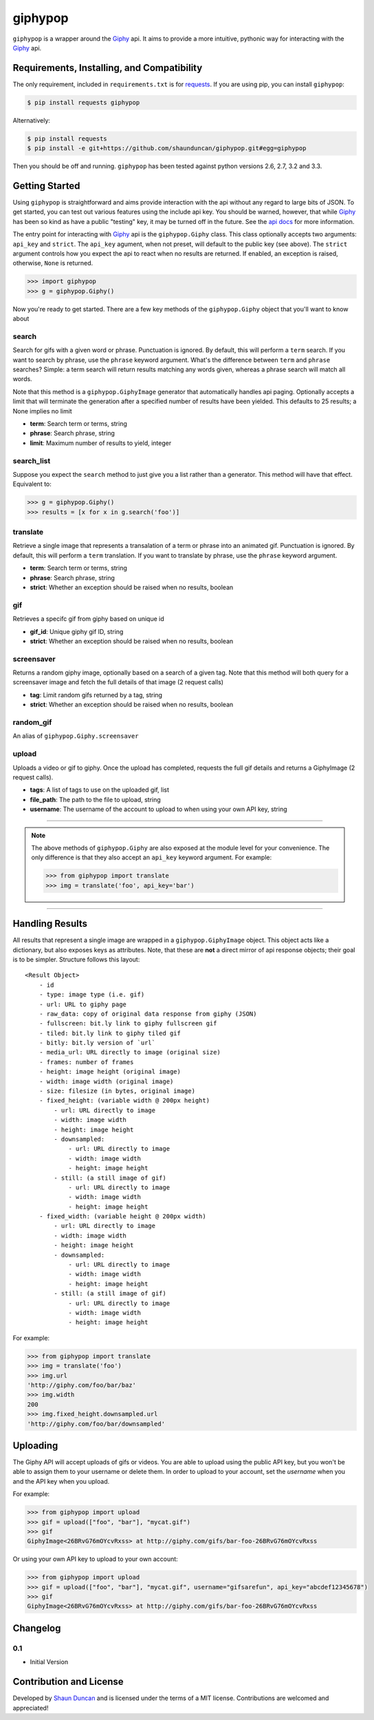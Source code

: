giphypop
========

``giphypop`` is a wrapper around the Giphy_ api. It aims to provide a more
intuitive, pythonic way for interacting with the Giphy_ api.

.. image:: https://secure.travis-ci.org/shaunduncan/giphypop.png?branch=master
   :target: https://travis-ci.org/shaunduncan/giphypop


Requirements, Installing, and Compatibility
-------------------------------------------

The only requirement, included in ``requirements.txt`` is for requests_. If you
are using pip, you can install ``giphypop``:

.. code-block:: bash

    $ pip install requests giphypop

Alternatively:

.. code-block:: bash

    $ pip install requests
    $ pip install -e git+https://github.com/shaunduncan/giphypop.git#egg=giphypop

Then you should be off and running. ``giphypop`` has been tested against python
versions 2.6, 2.7, 3.2 and 3.3.


Getting Started
---------------

Using ``giphypop`` is straightforward and aims provide interaction with
the api without any regard to large bits of JSON. To get started, you
can test out various features using the include api key. You should be
warned, however, that while Giphy_ has been so kind as have a public
"testing" key, it may be turned off in the future. See the `api docs`_
for more information.

The entry point for interacting with Giphy_ api is the ``giphypop.Giphy``
class. This class optionally accepts two arguments: ``api_key`` and ``strict``.
The ``api_key`` agument, when not preset, will default to the public key
(see above). The ``strict`` argument controls how you expect the api to
react when no results are returned. If enabled, an exception is raised,
otherwise, ``None`` is returned.


.. code-block:: python

    >>> import giphypop
    >>> g = giphypop.Giphy()

Now you're ready to get started. There are a few key methods of the
``giphypop.Giphy`` object that you'll want to know about

search
++++++
Search for gifs with a given word or phrase. Punctuation is ignored.
By default, this will perform a ``term`` search. If you want to search
by phrase, use the ``phrase`` keyword argument. What's the difference
between ``term`` and ``phrase`` searches? Simple: a term search will
return results matching any words given, whereas a phrase search will
match all words.

Note that this method is a ``giphypop.GiphyImage`` generator that
automatically handles api paging. Optionally accepts a limit that will
terminate the generation after a specified number of results have been
yielded. This defaults to 25 results; a None implies no limit

- **term**: Search term or terms, string
- **phrase**: Search phrase, string
- **limit**: Maximum number of results to yield, integer

search_list
+++++++++++
Suppose you expect the ``search`` method to just give you a list rather
than a generator. This method will have that effect. Equivalent to:

.. code-block:: python

    >>> g = giphypop.Giphy()
    >>> results = [x for x in g.search('foo')]

translate
+++++++++
Retrieve a single image that represents a transalation of a term or
phrase into an animated gif. Punctuation is ignored. By default, this
will perform a ``term`` translation. If you want to translate by phrase,
use the ``phrase`` keyword argument.

- **term**: Search term or terms, string
- **phrase**: Search phrase, string
- **strict**: Whether an exception should be raised when no results, boolean

gif
+++
Retrieves a specifc gif from giphy based on unique id

- **gif_id**: Unique giphy gif ID, string
- **strict**: Whether an exception should be raised when no results, boolean

screensaver
+++++++++++
Returns a random giphy image, optionally based on a search of a given tag.
Note that this method will both query for a screensaver image and fetch the
full details of that image (2 request calls)

- **tag**: Limit random gifs returned by a tag, string
- **strict**: Whether an exception should be raised when no results, boolean

random_gif
++++++++++
An alias of ``giphypop.Giphy.screensaver``

upload
++++++
Uploads a video or gif to giphy. Once the upload has completed, requests the
full gif details and returns a GiphyImage (2 request calls).

- **tags**: A list of tags to use on the uploaded gif, list
- **file_path**: The path to the file to upload, string
- **username**: The username of the account to upload to when using your own API key, string

------------------------------------------------------------------------------

.. note::
    The above methods of ``giphypop.Giphy`` are also exposed at the module
    level for your convenience. The only difference is that they also
    accept an ``api_key`` keyword argument. For example:

    .. code-block:: python

        >>> from giphypop import translate
        >>> img = translate('foo', api_key='bar')

------------------------------------------------------------------------------


Handling Results
----------------

All results that represent a single image are wrapped in a
``giphypop.GiphyImage`` object. This object acts like a dictionary, but
also exposes keys as attributes. Note, that these are **not** a direct
mirror of api response objects; their goal is to be simpler. Structure
follows this layout::

    <Result Object>
        - id
        - type: image type (i.e. gif)
        - url: URL to giphy page
        - raw_data: copy of original data response from giphy (JSON)
        - fullscreen: bit.ly link to giphy fullscreen gif
        - tiled: bit.ly link to giphy tiled gif
        - bitly: bit.ly version of `url`
        - media_url: URL directly to image (original size)
        - frames: number of frames
        - height: image height (original image)
        - width: image width (original image)
        - size: filesize (in bytes, original image)
        - fixed_height: (variable width @ 200px height)
            - url: URL directly to image
            - width: image width
            - height: image height
            - downsampled:
                - url: URL directly to image
                - width: image width
                - height: image height
            - still: (a still image of gif)
                - url: URL directly to image
                - width: image width
                - height: image height
        - fixed_width: (variable height @ 200px width)
            - url: URL directly to image
            - width: image width
            - height: image height
            - downsampled:
                - url: URL directly to image
                - width: image width
                - height: image height
            - still: (a still image of gif)
                - url: URL directly to image
                - width: image width
                - height: image height

For example:

.. code-block:: python

    >>> from giphypop import translate
    >>> img = translate('foo')
    >>> img.url
    'http://giphy.com/foo/bar/baz'
    >>> img.width
    200
    >>> img.fixed_height.downsampled.url
    'http://giphy.com/foo/bar/downsampled'


Uploading
---------

The Giphy API will accept uploads of gifs or videos. You are able to upload
using the public API key, but you won't be able to assign them to your username
or delete them. In order to upload to your account, set the `username` when you
and the API key when you upload.

For example:

.. code-block:: python

    >>> from giphypop import upload
    >>> gif = upload(["foo", "bar"], "mycat.gif")
    >>> gif
    GiphyImage<26BRvG76mOYcvRxss> at http://giphy.com/gifs/bar-foo-26BRvG76mOYcvRxss

Or using your own API key to upload to your own account:

.. code-block:: python

    >>> from giphypop import upload
    >>> gif = upload(["foo", "bar"], "mycat.gif", username="gifsarefun", api_key="abcdef12345678")
    >>> gif
    GiphyImage<26BRvG76mOYcvRxss> at http://giphy.com/gifs/bar-foo-26BRvG76mOYcvRxss


Changelog
---------

0.1
+++

- Initial Version


Contribution and License
------------------------

Developed by `Shaun Duncan`_ and is licensed under the terms of a MIT license.
Contributions are welcomed and appreciated!


.. _Giphy: http://giphy.com
.. _requests: https://pypi.python.org/pypi/requests/1.2.3
.. _`api docs`: http://github.com/giphy/giphyapi
.. _`Shaun Duncan`: shaun.duncan@gmail.com


